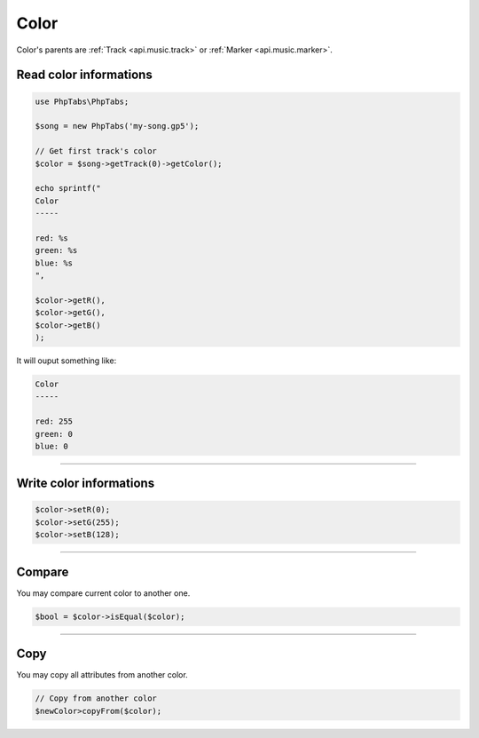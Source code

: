 .. _api.music.color:

=====
Color
=====

Color's parents are :ref:`Track <api.music.track>`
or :ref:`Marker <api.music.marker>`.

Read color informations
=======================

.. code-block:: php

    use PhpTabs\PhpTabs;

    $song = new PhpTabs('my-song.gp5');

    // Get first track's color
    $color = $song->getTrack(0)->getColor();

    echo sprintf("
    Color
    -----

    red: %s
    green: %s
    blue: %s
    ",

    $color->getR(),
    $color->getG(),
    $color->getB()
    );

It will ouput something like:

.. code-block:: console

    Color
    -----

    red: 255
    green: 0
    blue: 0

------------------------------------------------------------------------

Write color informations
================================

.. code-block:: php

    $color->setR(0);
    $color->setG(255);
    $color->setB(128);


------------------------------------------------------------------------

Compare
=======

You may compare current color to another one.


.. code-block:: php

    $bool = $color->isEqual($color);

------------------------------------------------------------------------

Copy
====

You may copy all attributes from another color.


.. code-block:: php

    // Copy from another color
    $newColor>copyFrom($color);
